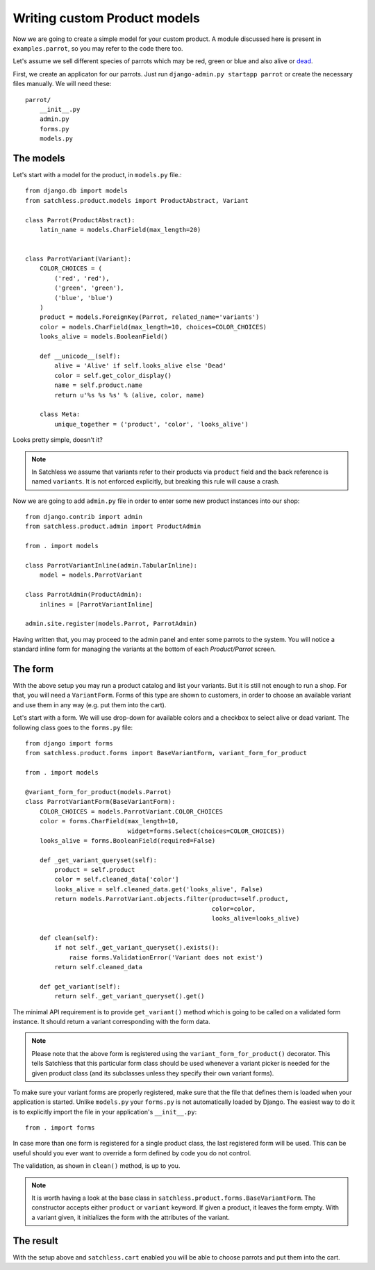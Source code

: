 .. _product-custom_models:

=============================
Writing custom Product models
=============================

Now we are going to create a simple model for your custom product. A module
discussed here is present in ``examples.parrot``, so you
may refer to the code there too.

Let's assume we sell different species of parrots which may be red, green or
blue and also alive or `dead`_.

.. _`dead`: http://www.youtube.com/watch?v=4vuW6tQ0218

First, we create an applicaton for our parrots. Just run ``django-admin.py
startapp parrot`` or create the necessary files manually. We will need these::

    parrot/
        __init__.py
        admin.py
        forms.py
        models.py

The models
----------

Let's start with a model for the product, in ``models.py`` file.::

    from django.db import models
    from satchless.product.models import ProductAbstract, Variant

    class Parrot(ProductAbstract):
        latin_name = models.CharField(max_length=20)


    class ParrotVariant(Variant):
        COLOR_CHOICES = (
            ('red', 'red'),
            ('green', 'green'),
            ('blue', 'blue')
        )
        product = models.ForeignKey(Parrot, related_name='variants')
        color = models.CharField(max_length=10, choices=COLOR_CHOICES)
        looks_alive = models.BooleanField()

        def __unicode__(self):
            alive = 'Alive' if self.looks_alive else 'Dead'
            color = self.get_color_display()
            name = self.product.name
            return u'%s %s %s' % (alive, color, name)

        class Meta:
            unique_together = ('product', 'color', 'looks_alive')

Looks pretty simple, doesn't it?

.. note::
    In Satchless we assume that variants refer to their products via
    ``product`` field and the back reference is named ``variants``. It is
    not enforced explicitly, but breaking this rule will cause a crash.

Now we are going to add ``admin.py`` file in order to enter some new product
instances into our shop::

    from django.contrib import admin
    from satchless.product.admin import ProductAdmin

    from . import models

    class ParrotVariantInline(admin.TabularInline):
        model = models.ParrotVariant

    class ParrotAdmin(ProductAdmin):
        inlines = [ParrotVariantInline]

    admin.site.register(models.Parrot, ParrotAdmin)

Having written that, you may proceed to the admin panel and enter some parrots
to the system. You will notice a standard inline form for managing the
variants at the bottom of each *Product/Parrot* screen.

The form
--------

With the above setup you may run a product catalog and list your variants. But
it is still not enough to run a shop. For that, you will need a
``VariantForm``.  Forms of this type are shown to customers, in order to choose
an available variant and use them in any way (e.g. put them into the cart).

Let's start with a form. We will use drop-down for available colors and a
checkbox to select alive or dead variant. The following class goes to the
``forms.py`` file::

    from django import forms
    from satchless.product.forms import BaseVariantForm, variant_form_for_product

    from . import models

    @variant_form_for_product(models.Parrot)
    class ParrotVariantForm(BaseVariantForm):
        COLOR_CHOICES = models.ParrotVariant.COLOR_CHOICES
        color = forms.CharField(max_length=10,
                                widget=forms.Select(choices=COLOR_CHOICES))
        looks_alive = forms.BooleanField(required=False)

        def _get_variant_queryset(self):
            product = self.product
            color = self.cleaned_data['color']
            looks_alive = self.cleaned_data.get('looks_alive', False)
            return models.ParrotVariant.objects.filter(product=self.product,
                                                       color=color,
                                                       looks_alive=looks_alive)

        def clean(self):
            if not self._get_variant_queryset().exists():
                raise forms.ValidationError('Variant does not exist')
            return self.cleaned_data

        def get_variant(self):
            return self._get_variant_queryset().get()

The minimal API requirement is to provide ``get_variant()`` method which is
going to be called on a validated form instance. It should return a variant
corresponding with the form data.

.. note::
    Please note that the above form is registered using the
    ``variant_form_for_product()`` decorator. This tells Satchless that this
    particular form class should be used whenever a variant picker is needed for
    the given product class (and its subclasses unless they specify their own
    variant forms).

To make sure your variant forms are properly registered, make sure that the
file that defines them is loaded when your application is started. Unlike
``models.py`` your ``forms.py`` is not automatically loaded by Django.
The easiest way to do it is to explicitly import the file in your application's
``__init__.py``::

    from . import forms

In case more than one form is registered for a single product class, the last
registered form will be used. This can be useful should you ever want to
override a form defined by code you do not control.

The validation, as shown in ``clean()`` method, is up to you.

.. note::
    It is worth having a look at the base class in
    ``satchless.product.forms.BaseVariantForm``. The constructor accepts
    either ``product`` or ``variant`` keyword. If given a product, it leaves
    the form empty. With a variant given, it initializes the form with the
    attributes of the variant.

The result
----------

With the setup above and ``satchless.cart`` enabled you will be able to choose
parrots and put them into the cart.
